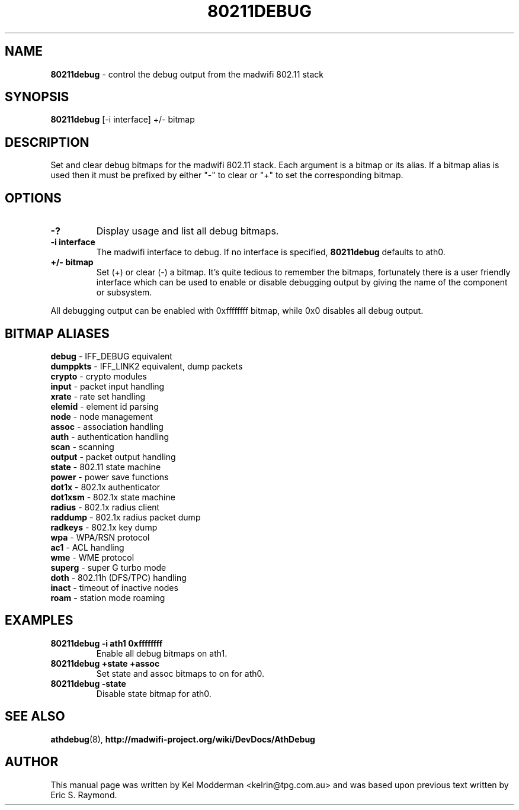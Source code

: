 .TH "80211DEBUG" "8" "February 2006" "" ""
.SH "NAME"
\fB80211debug\fP \- control the debug output from the madwifi 802.11 stack
.SH "SYNOPSIS"
.B 80211debug
[-i interface] +/\- bitmap
.SH "DESCRIPTION"
Set and clear debug bitmaps for the madwifi 802.11 stack. Each argument is a 
bitmap or its alias. If a bitmap alias is used then it must be prefixed by 
either "-" to clear or "+" to set the corresponding bitmap.
.PP
.SH "OPTIONS"
.TP
.B \-?
Display usage and list all debug bitmaps.
.TP
.B \-i interface
The madwifi interface to debug. If no interface is specified, \fB80211debug\fP
defaults to ath0.
.TP
.B +/\- bitmap
Set (+) or clear (-) a bitmap. It's quite tedious to remember the bitmaps,
fortunately there is a user friendly interface which can be used to enable or
disable debugging output by giving the name of the component or subsystem.
.PP
All debugging output can be enabled with 0xffffffff bitmap, while 0x0
disables all debug output.
.PP
.SH "BITMAP ALIASES"
.BI debug
\- IFF_DEBUG equivalent
.br
.BI dumppkts
\- IFF_LINK2 equivalent, dump packets
.br
.BI crypto
\- crypto modules
.br
.BI input
\- packet input handling
.br
.BI xrate
\- rate set handling
.br
.BI elemid
\- element id parsing
.br
.BI node
\- node management
.br
.BI assoc
\- association handling
.br
.BI auth
\- authentication handling
.br
.BI scan
\- scanning
.br
.BI output
\- packet output handling
.br
.BI state
\- 802.11 state machine
.br
.BI power
\- power save functions
.br
.BI dot1x
\- 802.1x authenticator
.br
.BI dot1xsm
\- 802.1x state machine
.br
.BI radius
\- 802.1x radius client
.br
.BI raddump
\- 802.1x radius packet dump
.br
.BI radkeys
\- 802.1x key dump
.br
.BI wpa
\- WPA/RSN protocol
.br
.BI ac1
\- ACL handling
.br
.BI wme
\- WME protocol
.br
.BI superg
\- super G turbo mode
.br
.BI doth
\- 802.11h (DFS/TPC) handling
.br
.BI inact
\- timeout of inactive nodes
.br
.BI roam
\- station mode roaming
.br
.PP
.SH "EXAMPLES"
.TP
.B 80211debug \-i ath1 0xffffffff
Enable all debug bitmaps on ath1.
.TP
.B 80211debug +state +assoc
Set state and assoc bitmaps to  on for ath0.
.TP
.B 80211debug \-state
Disable state bitmap for ath0.
.PP
.SH "SEE ALSO"
\fBathdebug\fP(8), \fBhttp://madwifi-project.org/wiki/DevDocs/AthDebug\fP
.SH "AUTHOR"
This manual page was written by Kel Modderman <kelrin@tpg.com.au> and was based
upon previous text written by Eric S. Raymond.
